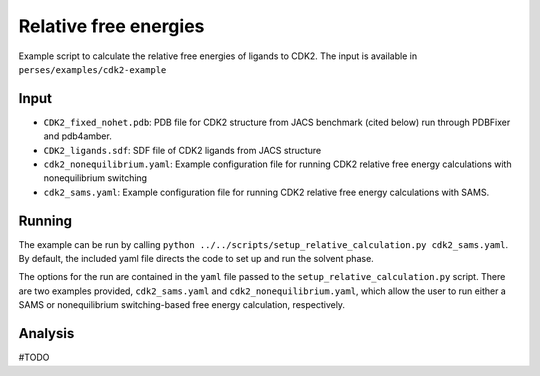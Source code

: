 .. _relativeCDK2:

Relative free energies
**********************

Example script to calculate the relative free energies of ligands to CDK2. The input is available in ``perses/examples/cdk2-example``


Input
-----

* ``CDK2_fixed_nohet.pdb``: PDB file for CDK2 structure from JACS benchmark (cited below) run through PDBFixer and pdb4amber.

* ``CDK2_ligands.sdf``: SDF file of CDK2 ligands from JACS structure

* ``cdk2_nonequilibrium.yaml``: Example configuration file for running CDK2 relative free energy calculations with nonequilibrium switching

* ``cdk2_sams.yaml``: Example configuration file for running CDK2 relative free energy calculations with SAMS.

Running
-------

The example can be run by calling ``python ../../scripts/setup_relative_calculation.py cdk2_sams.yaml``. By default, the included yaml file directs the code to set up and run the solvent phase. 

The options for the run are contained in the ``yaml`` file passed to the ``setup_relative_calculation.py`` script. There are two examples provided,
``cdk2_sams.yaml`` and ``cdk2_nonequilibrium.yaml``, which allow the user to run either a SAMS or nonequilibrium switching-based free energy calculation, respectively.

Analysis
--------
#TODO
